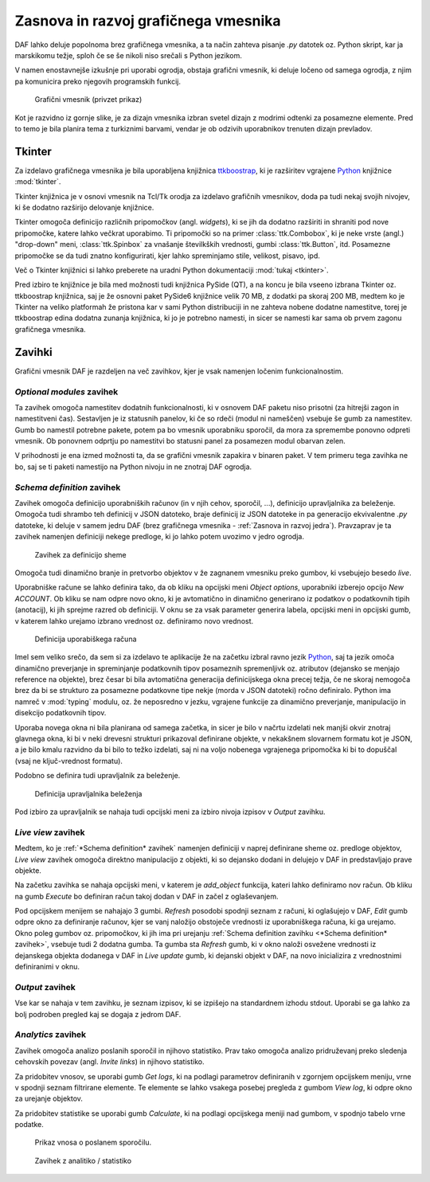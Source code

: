 ============================================
Zasnova in razvoj grafičnega vmesnika
============================================

.. _Python: https://www.python.org

DAF lahko deluje popolnoma brez grafičnega vmesnika, a ta način zahteva pisanje *.py* datotek oz. Python skript, kar
ja marskikomu težje, sploh če se še nikoli niso srečali s Python jezikom.

V namen enostavnejše izkušnje pri uporabi ogrodja, obstaja grafični vmesnik, ki deluje ločeno od samega ogrodja, z njim pa
komunicira preko njegovih programskih funkcij.

.. figure:: ./DEP/daf-gui-front.png
    :width: 15cm

    Grafični vmesnik (privzet prikaz)

.. raw:: latex

    \newpage

Kot je razvidno iz gornje slike, je za dizajn vmesnika izbran svetel dizajn z modrimi odtenki za posamezne elemente.
Pred to temo je bila planira tema z turkiznimi barvami, vendar je ob odzivih uporabnikov trenuten dizajn prevladov.


Tkinter
------------------
Za izdelavo grafičnega vmesnika je bila uporabljena knjižnica `ttkboostrap <https://ttkbootstrap.readthedocs.io/en/latest/>`_, ki je razširitev
vgrajene Python_ knjižnice :mod:`tkinter`.

Tkinter knjižnica je v osnovi vmesnik na Tcl/Tk orodja za izdelavo grafičnih vmesnikov, doda pa tudi nekaj svojih nivojev,
ki še dodatno razširijo delovanje knjižnice.

Tkinter omogoča definicijo različnih pripomočkov (angl. *widgets*), ki se jih da dodatno razširiti in shraniti pod nove
pripomočke, katere lahko večkrat uporabimo. Ti pripomočki so na primer :class:`ttk.Combobox`, ki je neke vrste 
(angl.) "drop-down" meni, :class:`ttk.Spinbox` za vnašanje številkških vrednosti, gumbi :class:`ttk.Button`, itd.
Posamezne pripomočke se da tudi znatno konfigurirati, kjer lahko spreminjamo stile, velikost, pisavo, ipd.

Več o Tkinter knjižnici si lahko preberete na uradni Python dokumentaciji :mod:`tukaj <tkinter>`.

Pred izbiro te knjižnice je bila med možnosti tudi knjižnica PySide (QT), a na koncu je bila vseeno izbrana Tkinter
oz. ttkboostrap knjižnica, saj je že osnovni paket PySide6 knjižnice velik 70 MB, z dodatki pa skoraj 200 MB, medtem ko je Tkinter
na veliko platformah že pristona kar v sami Python distribuciji in ne zahteva nobene dodatne namestitve, torej je
ttkboostrap edina dodatna zunanja knjižnica, ki jo je potrebno namesti, in sicer se namesti kar sama ob prvem zagonu grafičnega
vmesnika.


Zavihki
----------------------
Grafični vmesnik DAF je razdeljen na več zavihkov, kjer je vsak namenjen ločenim funkcionalnostim.


*Optional modules* zavihek
~~~~~~~~~~~~~~~~~~~~~~~~~~~~
Ta zavihek omogoča namestitev dodatnih funkcionalnosti, ki v osnovem DAF paketu niso prisotni (za hitrejši zagon in namestitveni čas).
Sestavljen je iz statusnih panelov, ki če so rdeči (modul ni nameščen) vsebuje še gumb za namestitev.
Gumb bo namestil potrebne pakete, potem pa bo vmesnik uporabniku sporočil, da mora za spremembe ponovno odpreti vmesnik.
Ob ponovnem odprtju po namestitvi bo statusni panel za posamezen modul obarvan zelen.

V prihodnosti je ena izmed možnosti ta, da se grafični vmesnik zapakira v binaren paket. V tem primeru tega zavihka ne bo,
saj se ti paketi namestijo na Python nivoju in ne znotraj DAF ogrodja.


*Schema definition* zavihek
~~~~~~~~~~~~~~~~~~~~~~~~~~~~
Zavihek omogoča definicijo uporabniških računov (in v njih cehov, sporočil, ...), definicijo upravljalnika za beleženje.
Omogoča tudi shrambo teh definicij v JSON datoteko, braje definicij iz JSON datoteke in pa generacijo ekvivalentne
*.py* datoteke, ki deluje v samem jedru DAF (brez grafičnega vmesnika - :ref:`Zasnova in razvoj jedra`).
Pravzaprav je ta zavihek namenjen definiciji nekege predloge, ki jo lahko potem uvozimo v jedro ogrodja.

.. figure:: ./DEP/images/gui-schema-restore-bnt.png
    :width: 15cm

    Zavihek za definicijo sheme

Omogoča tudi dinamično branje in pretvorbo objektov v že zagnanem vmesniku preko gumbov, ki vsebujejo besedo *live*.

Uporabniške račune se lahko definira tako, da ob kliku na opcijski meni *Object options*, uporabniki izberejo opcijo *New ACCOUNT*.
Ob kliku se nam odpre novo okno, ki je avtomatično in dinamično generirano iz podatkov o podatkovnih tipih (anotacij), ki jih sprejme
razred ob definiciji. V oknu se za vsak parameter generira labela, opcijski meni in opcijski gumb, v katerem lahko urejamo izbrano vrednost
oz. definiramo novo vrednost. 

.. figure:: ./DEP/images/gui-new-item-define.png

    Definicija uporabiškega računa

Imel sem veliko srečo, da sem si za izdelavo te aplikacije že na začetku izbral ravno jezik Python_, saj ta jezik omoča dinamično preverjanje in
spreminjanje podatkovnih tipov posameznih spremenljivk oz. atributov (dejansko se menjajo reference na objekte), brez česar bi bila avtomatična generacija definicijskega
okna precej težja, če ne skoraj nemogoča brez da bi se strukturo za posamezne podatkovne tipe nekje (morda v JSON datoteki) ročno
definiralo. Python ima namreč v :mod:`typing` modulu, oz. že neposredno v jezku, vgrajene funkcije za dinamično preverjanje,
manipulacijo in disekcijo podatkovnih tipov.

Uporaba novega okna ni bila planirana od samega začetka, in sicer je bilo v načrtu izdelati nek manjši okvir znotraj glavnega okna,
ki bi v neki drevesni strukturi prikazoval definirane objekte, v nekakšnem slovarnem formatu kot je JSON, a je bilo kmalu
razvidno da bi bilo to težko izdelati, saj ni na voljo nobenega vgrajenega pripomočka ki bi to dopuščal (vsaj ne ključ-vrednost formatu).


.. raw:: latex

    \newpage

Podobno se definira tudi upravljalnik za beleženje.


.. figure:: ./DEP/images/gui-logger-definition-edit-json.png
    :width: 15cm

    Definicija upravljalnika beleženja


Pod izbiro za upravljalnik se nahaja tudi opcijski meni za izbiro nivoja izpisov v *Output* zavihku.


*Live view* zavihek
~~~~~~~~~~~~~~~~~~~~~~~~~~~~
Medtem, ko je :ref:`*Schema definition* zavihek` namenjen definiciji v naprej definirane sheme oz. predloge objektov,
*Live view* zavihek omogoča direktno manipulacijo z objekti, ki so dejansko dodani in delujejo v DAF in predstavljajo prave objekte.

Na začetku zavihka se nahaja opcijski meni, v katerem je *add_object* funkcija, kateri lahko definiramo nov račun.
Ob kliku na gumb *Execute* bo definiran račun takoj dodan v DAF in začel z oglaševanjem.

Pod opcijskem menijem se nahajajo 3 gumbi. *Refresh* posodobi spodnji seznam z računi, ki oglašujejo v DAF, *Edit*
gumb odpre okno za definiranje računov, kjer se vanj naložijo obstoječe vrednosti iz uporabniškega računa, ki ga urejamo.
Okno poleg gumbov oz. pripomočkov, ki jih ima pri urejanju :ref:`Schema definition zavihku <*Schema definition* zavihek>`, vsebuje
tudi 2 dodatna gumba. Ta gumba sta *Refresh* gumb, ki v okno naloži osvežene vrednosti iz dejanskega objekta dodanega v DAF in 
*Live update* gumb, ki dejanski objekt v DAF, na novo inicializira z vrednostnimi definiranimi v oknu.


*Output* zavihek
~~~~~~~~~~~~~~~~~~~~~~~~~~~~
Vse kar se nahaja v tem zavihku, je seznam izpisov, ki se izpišejo na standardnem izhodu stdout.
Uporabi se ga lahko za bolj podroben pregled kaj se dogaja z jedrom DAF.


*Analytics* zavihek
~~~~~~~~~~~~~~~~~~~~~~~~~~~~
Zavihek omogoča analizo poslanih sporočil in njihovo statistiko. Prav tako omogoča analizo pridruževanj preko sledenja
cehovskih povezav (angl. *Invite links*) in njihovo statistiko.

Za pridobitev vnosov, se uporabi gumb *Get logs*, ki na podlagi parametrov definiranih v zgornjem opcijskem meniju, vrne
v spodnji seznam filtrirane elemente. Te elemente se lahko vsakega posebej pregleda z gumbom *View log*, ki 
odpre okno za urejanje objektov.

Za pridobitev statistike se uporabi gumb *Calculate*, ki na podlagi opcijskega meniji nad gumbom, v spodnjo tabelo vrne podatke.


.. figure:: ./DEP/images/gui-analytics-message-frame-view-log.png
    :height: 10cm

    Prikaz vnosa o poslanem sporočilu.


.. figure:: ./DEP/images/gui-analytics-tab.png
    :width: 15cm

    Zavihek z analitiko / statistiko


.. raw:: latex

    \newpage
